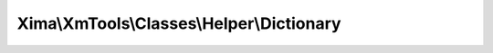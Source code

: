------------------------------------------
Xima\\XmTools\\Classes\\Helper\\Dictionary
------------------------------------------

.. php:namespace: Xima\\XmTools\\Classes\\Helper

.. php:class:: Dictionary

    .. php:attr:: translations

        protected array

        translations.

    .. php:method:: __call($method, $args)

        :param $method:
        :param $args:

    .. php:method:: getTranslations()

    .. php:method:: setTranslations($translations)

        :param $translations:

